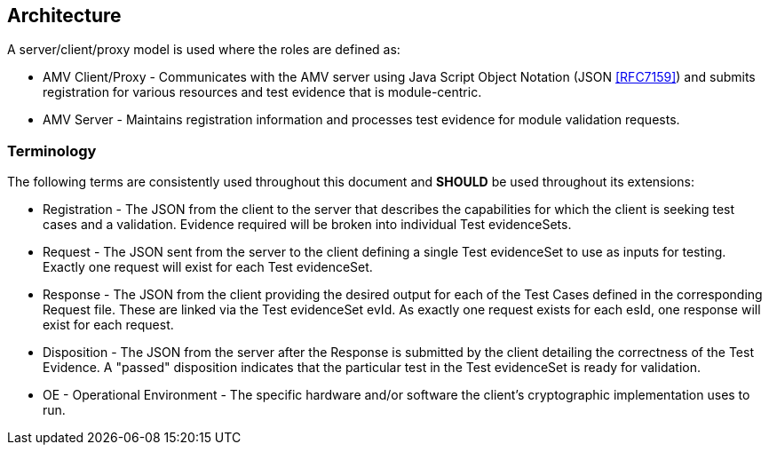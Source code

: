 
== Architecture

A server/client/proxy model is used where the roles are defined as:

* AMV Client/Proxy - Communicates with the AMV server using Java Script Object Notation (JSON <<RFC7159>>) and submits registration for various resources and test evidence that is module-centric.
* AMV Server - Maintains registration information and processes test evidence for module validation requests.


=== Terminology

The following terms are consistently used throughout this document and *SHOULD* be used throughout its extensions:

* Registration - The JSON from the client to the server that describes the capabilities for which the client is seeking test cases and a validation. Evidence required will be broken into individual Test evidenceSets.
* Request - The JSON sent from the server to the client defining a single Test evidenceSet to use as inputs for testing. Exactly one request will exist for each Test evidenceSet.
* Response - The JSON from the client providing the desired output for each of the Test Cases defined in the corresponding Request file. These are linked via the Test evidenceSet evId. As exactly one request exists for each esId, one response will exist for each request.
* Disposition - The JSON from the server after the Response is submitted by the client detailing the correctness of the Test Evidence. A "passed" disposition indicates that the particular test in the Test evidenceSet is ready for validation.
* OE - Operational Environment - The specific hardware and/or software the client's cryptographic implementation uses to run.

